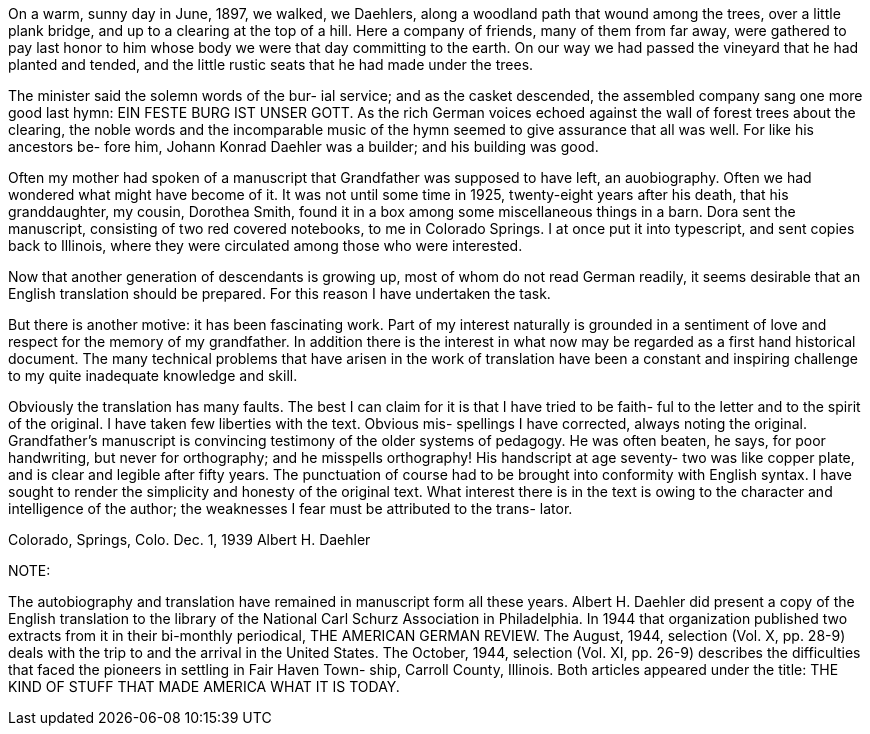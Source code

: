 On a warm, sunny day in June, 1897, we walked,
we Daehlers, along a woodland path that wound among the
trees, over a little plank bridge, and up to a clearing
at the top of a hill. Here a company of friends, many
of them from far away, were gathered to pay last honor
to him whose body we were that day committing to the
earth. On our way we had passed the vineyard that he
had planted and tended, and the little rustic seats that
he had made under the trees.

The minister said the solemn words of the bur-
ial service; and as the casket descended, the assembled
company sang one more good last hymn: EIN FESTE BURG IST
UNSER GOTT. As the rich German voices echoed against the
wall of forest trees about the clearing, the noble words
and the incomparable music of the hymn seemed to give
assurance that all was well. For like his ancestors be-
fore him, Johann Konrad Daehler was a builder; and his
building was good.

Often my mother had spoken of a manuscript that
Grandfather was supposed to have left, an auobiography.
Often we had wondered what might have become of it. It
was not until some time in 1925, twenty-eight years after
his death, that his granddaughter, my cousin, Dorothea
Smith, found it in a box among some miscellaneous things
in a barn. Dora sent the manuscript, consisting of two
red covered notebooks, to me in Colorado Springs. I at
once put it into typescript, and sent copies back to
Illinois, where they were circulated among those who were
interested.

Now that another generation of descendants is
growing up, most of whom do not read German readily, it
seems desirable that an English translation should be
prepared. For this reason I have undertaken the task.

But there is another motive: it has been fascinating work.
Part of my interest naturally is grounded in a sentiment
of love and respect for the memory of my grandfather. In
addition there is the interest in what now may be regarded
as a first hand historical document. The many technical
problems that have arisen in the work of translation have
been a constant and inspiring challenge to my quite
inadequate knowledge and skill.

Obviously the translation has many faults. The
best I can claim for it is that I have tried to be faith-
ful to the letter and to the spirit of the original. I
have taken few liberties with the text. Obvious mis-
spellings I have corrected, always noting the original.
Grandfather's manuscript is convincing testimony of the
older systems of pedagogy. He was often beaten, he says,
for poor handwriting, but never for orthography; and he
misspells orthography! His handscript at age seventy-
two was like copper plate, and is clear and legible
after fifty years. The punctuation of course had to be
brought into conformity with English syntax. I have
sought to render the simplicity and honesty of the
original text. What interest there is in the text is
owing to the character and intelligence of the author;
the weaknesses I fear must be attributed to the trans-
lator.

Colorado, Springs, Colo.
Dec. 1, 1939 Albert H. Daehler

NOTE:

The autobiography and translation have remained
in manuscript form all these years. Albert H. Daehler
did present a copy of the English translation to the
library of the National Carl Schurz Association in
Philadelphia. In 1944 that organization published two
extracts from it in their bi-monthly periodical, THE
AMERICAN GERMAN REVIEW. The August, 1944, selection
(Vol. X, pp. 28-9) deals with the trip to and the
arrival in the United States. The October, 1944,
selection (Vol. XI, pp. 26-9) describes the difficulties
that faced the pioneers in settling in Fair Haven Town-
ship, Carroll County, Illinois. Both articles appeared
under the title: THE KIND OF STUFF THAT MADE AMERICA
WHAT IT IS TODAY.
